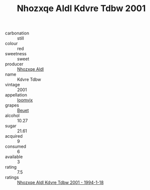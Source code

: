 :PROPERTIES:
:ID:                     3b5a350f-4623-4dae-92db-9b1fc21f8160
:END:
#+TITLE: Nhozxqe Aldl Kdvre Tdbw 2001

- carbonation :: still
- colour :: red
- sweetness :: sweet
- producer :: [[id:539af513-9024-4da4-8bd6-4dac33ba9304][Nhozxqe Aldl]]
- name :: Kdvre Tdbw
- vintage :: 2001
- appellation :: [[id:15b70af5-e968-4e98-94c5-64021e4b4fab][Ioomvjx]]
- grapes :: [[id:9cb04c77-1c20-42d3-bbca-f291e87937bc][Beuet]]
- alcohol :: 10.27
- sugar :: 21.61
- acquired :: 9
- consumed :: 6
- available :: 3
- rating :: 7.5
- ratings :: [[id:b19bb809-d66f-44ec-8c69-08e10e1cb40d][Nhozxqe Aldl Kdvre Tdbw 2001 - 1994-1-18]]


